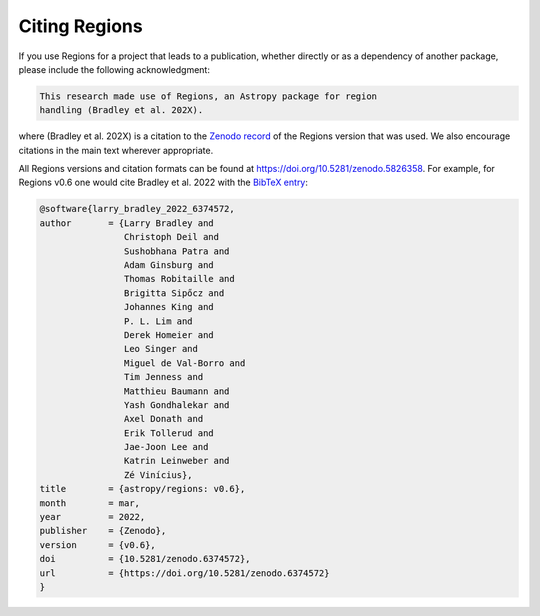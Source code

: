 Citing Regions
--------------

If you use Regions for a project that leads to a publication, whether
directly or as a dependency of another package, please include the
following acknowledgment:

.. code-block:: text

    This research made use of Regions, an Astropy package for region
    handling (Bradley et al. 202X).

where (Bradley et al. 202X) is a citation to the `Zenodo record
<https://doi.org/10.5281/zenodo.5826358>`_ of the Regions version
that was used. We also encourage citations in the main text wherever
appropriate.

All Regions versions and citation formats can be found at
https://doi.org/10.5281/zenodo.5826358. For example, for Regions
v0.6 one would cite Bradley et al. 2022 with the `BibTeX entry
<https://zenodo.org/record/6374572/export/hx>`_:

.. code-block:: text

    @software{larry_bradley_2022_6374572,
    author       = {Larry Bradley and
                    Christoph Deil and
                    Sushobhana Patra and
                    Adam Ginsburg and
                    Thomas Robitaille and
                    Brigitta Sipőcz and
                    Johannes King and
                    P. L. Lim and
                    Derek Homeier and
                    Leo Singer and
                    Miguel de Val-Borro and
                    Tim Jenness and
                    Matthieu Baumann and
                    Yash Gondhalekar and
                    Axel Donath and
                    Erik Tollerud and
                    Jae-Joon Lee and
                    Katrin Leinweber and
                    Zé Vinícius},
    title        = {astropy/regions: v0.6},
    month        = mar,
    year         = 2022,
    publisher    = {Zenodo},
    version      = {v0.6},
    doi          = {10.5281/zenodo.6374572},
    url          = {https://doi.org/10.5281/zenodo.6374572}
    }
